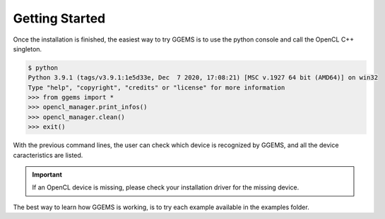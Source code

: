 ***************
Getting Started
***************
Once the installation is finished, the easiest way to try GGEMS is to use the python console and call the OpenCL C++ singleton.

.. code-block:: console

  $ python
  Python 3.9.1 (tags/v3.9.1:1e5d33e, Dec  7 2020, 17:08:21) [MSC v.1927 64 bit (AMD64)] on win32
  Type "help", "copyright", "credits" or "license" for more information
  >>> from ggems import *
  >>> opencl_manager.print_infos()
  >>> opencl_manager.clean()
  >>> exit()

With the previous command lines, the user can check which device is recognized by GGEMS, and all the device caracteristics are listed.

.. IMPORTANT::

  If an OpenCL device is missing, please check your installation driver for the missing device.

The best way to learn how GGEMS is working, is to try each example available in the examples folder.
